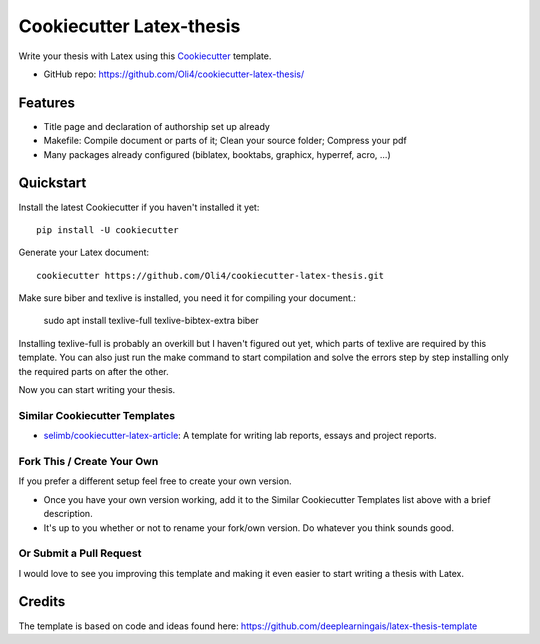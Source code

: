 =========================
Cookiecutter Latex-thesis
=========================

Write your thesis with Latex using this Cookiecutter_ template.

* GitHub repo: https://github.com/Oli4/cookiecutter-latex-thesis/

Features
--------

* Title page and declaration of authorship set up already
* Makefile: Compile document or parts of it; Clean your source folder; Compress your pdf
* Many packages already configured (biblatex, booktabs, graphicx, 
  hyperref, acro, ...)

Quickstart
----------

Install the latest Cookiecutter if you haven't installed it yet::

    pip install -U cookiecutter

Generate your \Latex document::

    cookiecutter https://github.com/Oli4/cookiecutter-latex-thesis.git

Make sure biber and texlive is installed, you need it for compiling your document.:

    sudo apt install texlive-full texlive-bibtex-extra biber

Installing texlive-full is probably an overkill but I haven't figured out yet, which parts of texlive are required by this template. You can also just run the make command to start compilation and solve the errors step by step installing only the required parts on after the other. 

Now you can start writing your thesis.

Similar Cookiecutter Templates
~~~~~~~~~~~~~~~~~~~~~~~~~~~~~~

* `selimb/cookiecutter-latex-article`_: A template for writing lab reports,
  essays and project reports.

Fork This / Create Your Own
~~~~~~~~~~~~~~~~~~~~~~~~~~~

If you prefer a different setup feel free to create your own version. 

* Once you have your own version working, add it to the Similar Cookiecutter
  Templates list above with a brief description.

* It's up to you whether or not to rename your fork/own version. Do whatever
  you think sounds good.

Or Submit a Pull Request
~~~~~~~~~~~~~~~~~~~~~~~~

I would love to see you improving this template and making it even easier to start 
writing a thesis with Latex.

.. _Cookiecutter: https://github.com/audreyr/cookiecutter

.. _`selimb/cookiecutter-latex-article`: https://github.com/selimb/cookiecutter-latex-article

Credits
-------
The template is based on code and ideas found here: https://github.com/deeplearningais/latex-thesis-template